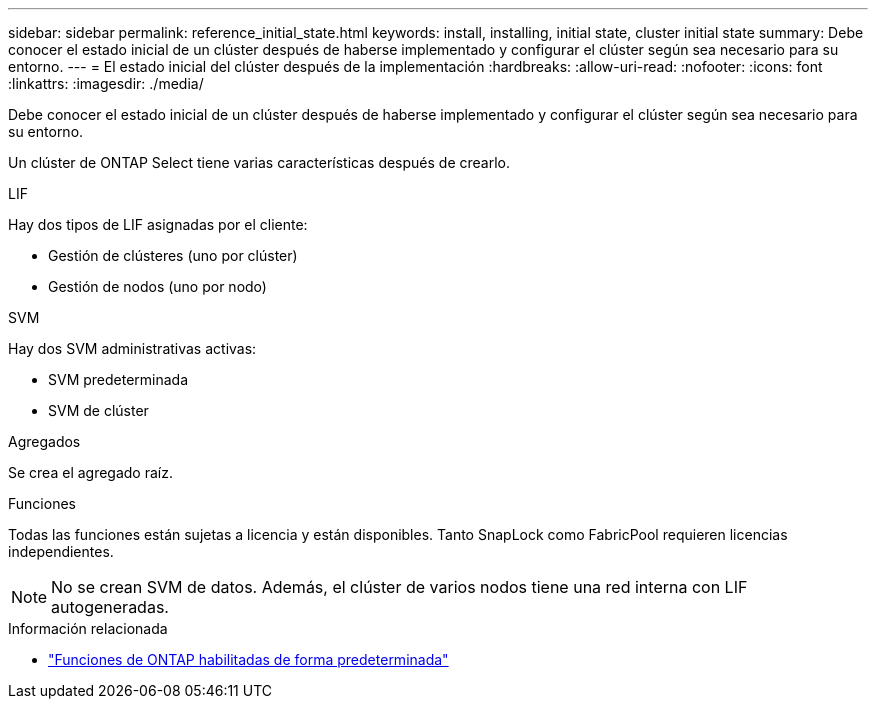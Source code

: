 ---
sidebar: sidebar 
permalink: reference_initial_state.html 
keywords: install, installing, initial state, cluster initial state 
summary: Debe conocer el estado inicial de un clúster después de haberse implementado y configurar el clúster según sea necesario para su entorno. 
---
= El estado inicial del clúster después de la implementación
:hardbreaks:
:allow-uri-read: 
:nofooter: 
:icons: font
:linkattrs: 
:imagesdir: ./media/


[role="lead"]
Debe conocer el estado inicial de un clúster después de haberse implementado y configurar el clúster según sea necesario para su entorno.

Un clúster de ONTAP Select tiene varias características después de crearlo.

.LIF
Hay dos tipos de LIF asignadas por el cliente:

* Gestión de clústeres (uno por clúster)
* Gestión de nodos (uno por nodo)


.SVM
Hay dos SVM administrativas activas:

* SVM predeterminada
* SVM de clúster


.Agregados
Se crea el agregado raíz.

.Funciones
Todas las funciones están sujetas a licencia y están disponibles. Tanto SnapLock como FabricPool requieren licencias independientes.


NOTE: No se crean SVM de datos. Además, el clúster de varios nodos tiene una red interna con LIF autogeneradas.

.Información relacionada
* link:reference_lic_ontap_features.html["Funciones de ONTAP habilitadas de forma predeterminada"]

